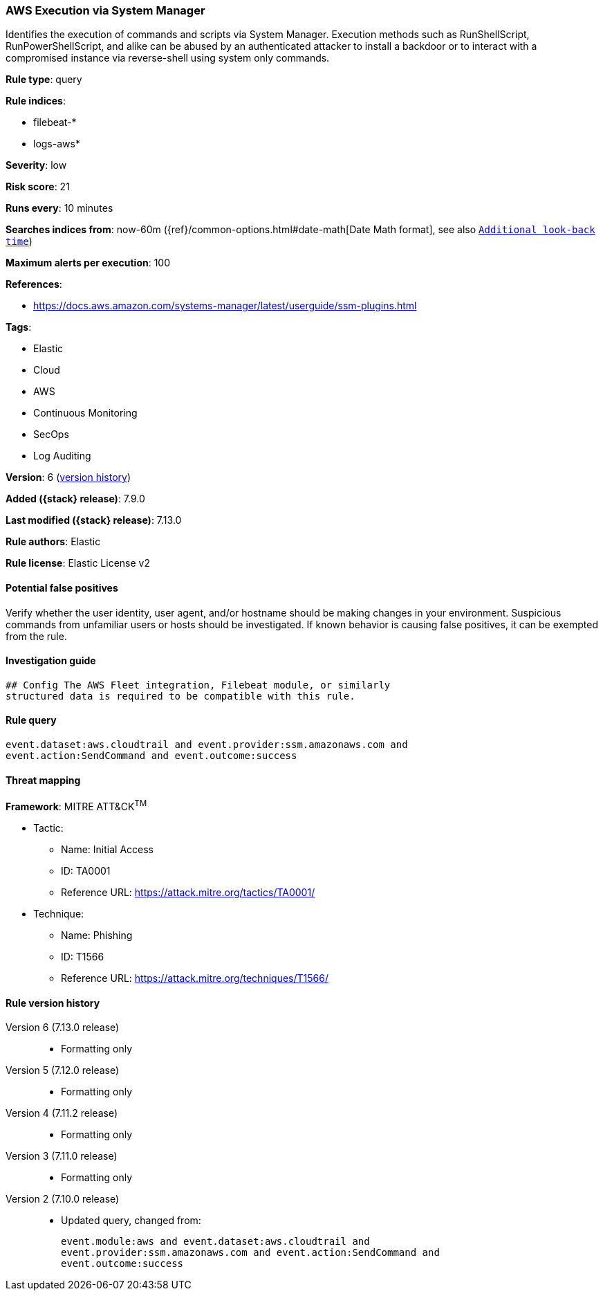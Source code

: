 [[aws-execution-via-system-manager]]
=== AWS Execution via System Manager

Identifies the execution of commands and scripts via System Manager. Execution methods such as RunShellScript, RunPowerShellScript, and alike can be abused by an authenticated attacker to install a backdoor or to interact with a compromised instance via reverse-shell using system only commands.

*Rule type*: query

*Rule indices*:

* filebeat-*
* logs-aws*

*Severity*: low

*Risk score*: 21

*Runs every*: 10 minutes

*Searches indices from*: now-60m ({ref}/common-options.html#date-math[Date Math format], see also <<rule-schedule, `Additional look-back time`>>)

*Maximum alerts per execution*: 100

*References*:

* https://docs.aws.amazon.com/systems-manager/latest/userguide/ssm-plugins.html

*Tags*:

* Elastic
* Cloud
* AWS
* Continuous Monitoring
* SecOps
* Log Auditing

*Version*: 6 (<<aws-execution-via-system-manager-history, version history>>)

*Added ({stack} release)*: 7.9.0

*Last modified ({stack} release)*: 7.13.0

*Rule authors*: Elastic

*Rule license*: Elastic License v2

==== Potential false positives

Verify whether the user identity, user agent, and/or hostname should be making changes in your environment. Suspicious commands from unfamiliar users or hosts should be investigated. If known behavior is causing false positives, it can be exempted from the rule.

==== Investigation guide


[source,markdown]
----------------------------------
## Config The AWS Fleet integration, Filebeat module, or similarly
structured data is required to be compatible with this rule.
----------------------------------


==== Rule query


[source,js]
----------------------------------
event.dataset:aws.cloudtrail and event.provider:ssm.amazonaws.com and
event.action:SendCommand and event.outcome:success
----------------------------------

==== Threat mapping

*Framework*: MITRE ATT&CK^TM^

* Tactic:
** Name: Initial Access
** ID: TA0001
** Reference URL: https://attack.mitre.org/tactics/TA0001/
* Technique:
** Name: Phishing
** ID: T1566
** Reference URL: https://attack.mitre.org/techniques/T1566/

[[aws-execution-via-system-manager-history]]
==== Rule version history

Version 6 (7.13.0 release)::
* Formatting only

Version 5 (7.12.0 release)::
* Formatting only

Version 4 (7.11.2 release)::
* Formatting only

Version 3 (7.11.0 release)::
* Formatting only

Version 2 (7.10.0 release)::
* Updated query, changed from:
+
[source, js]
----------------------------------
event.module:aws and event.dataset:aws.cloudtrail and
event.provider:ssm.amazonaws.com and event.action:SendCommand and
event.outcome:success
----------------------------------

